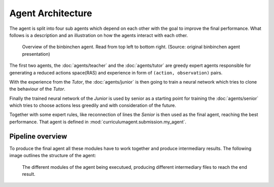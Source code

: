 Agent Architecture
==================

The agent is split into four sub agents which depend on each other with the goal to improve the final performance.
What follows is a description and an illustration on how the agents interact with each other.

.. figure:: /_static/illustration.png
    :alt: The four stages of the binbinchen agent.

    Overview of the binbinchen agent. Read from top left to bottom right.
    (Source: original binbinchen agent presentation)

The first two agents, the :doc:`agents/teacher` and the :doc:`agents/tutor` are greedy expert agents responsible
for generating a reduced actions space(RAS) and experience in form of ``(action, observation)`` pairs.

With the experience from the *Tutor*, the :doc:`agents/junior` is then going to train a neural network which tries to clone
the behaviour of the *Tutor*.

Finally the trained neural network of the *Junior* is used by senior as a starting point for training the
:doc:`agents/senior` which tries to choose actions less greedily and with consideration of the future.

Together with some expert rules, like reconnection of lines the *Senior* is then used as the final agent, reaching
the best performance. That agent is defined in :mod:`curriculumagent.submission.my_agent`.

Pipeline overview
-----------------

To produce the final agent all these modules have to work together and produce intermediary results.
The following image outlines the structure of the agent:

.. figure:: /_static/pipeline.png
    :alt: The architecture of the pipeline.

    The different modules of the agent being executued, producing different intermediary files to reach
    the end result.

